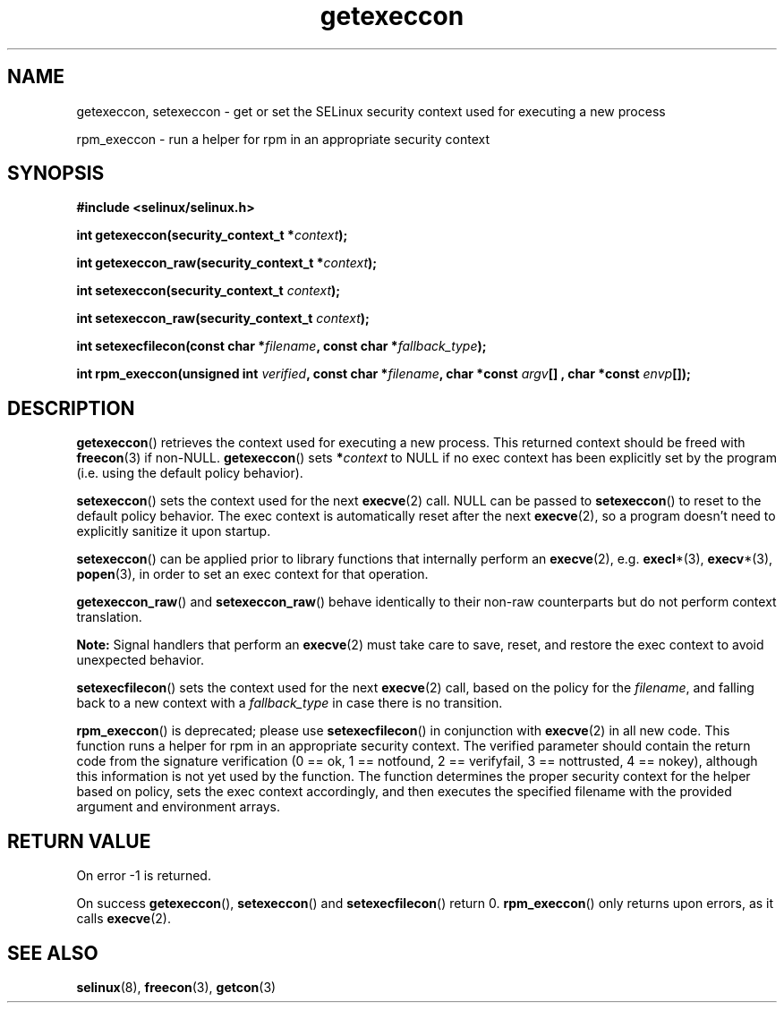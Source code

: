 .TH "getexeccon" "3" "1 January 2004" "russell@coker.com.au" "SELinux API documentation"
.SH "NAME"
getexeccon, setexeccon \- get or set the SELinux security context used for executing a new process

rpm_execcon \- run a helper for rpm in an appropriate security context
.
.SH "SYNOPSIS"
.B #include <selinux/selinux.h>
.sp
.BI "int getexeccon(security_context_t *" context );
.sp
.BI "int getexeccon_raw(security_context_t *" context );
.sp
.BI "int setexeccon(security_context_t "context );
.sp
.BI "int setexeccon_raw(security_context_t "context );
.sp
.BI "int setexecfilecon(const char *" filename ", const char *" fallback_type );
.sp
.BI "int rpm_execcon(unsigned int " verified ", const char *" filename ", char *const " argv "[] , char *const " envp "[]);
.
.SH "DESCRIPTION"
.BR getexeccon ()
retrieves the context used for executing a new process.
This returned context should be freed with
.BR freecon (3)
if non-NULL.
.BR getexeccon ()
sets
.BI * context
to NULL if no exec context has been explicitly
set by the program (i.e. using the default policy behavior).

.BR setexeccon ()
sets the context used for the next
.BR execve (2)
call.
NULL can be passed to
.BR setexeccon ()
to reset to the default policy behavior.
The exec context is automatically reset after the next
.BR execve (2),
so a program doesn't need to explicitly sanitize it upon startup.

.BR setexeccon ()
can be applied prior to library
functions that internally perform an
.BR execve (2),
e.g.
.BR execl *(3),
.BR execv *(3),
.BR popen (3),
in order to set an exec context for that operation.  

.BR getexeccon_raw ()
and
.BR setexeccon_raw ()
behave identically to their non-raw counterparts but do not perform context
translation.

.B Note:
Signal handlers that perform an
.BR execve (2)
must take care to
save, reset, and restore the exec context to avoid unexpected behavior.

.BR setexecfilecon ()
sets the context used for the next
.BR execve (2)
call, based on the policy for the
.IR filename ,
and falling back to a new context with a
.I fallback_type
in case there is no transition.

.BR rpm_execcon ()
is deprecated; please use
.BR setexecfilecon ()
in conjunction with
.BR execve (2)
in all new code. This function
runs a helper for rpm in an appropriate security context.  The
verified parameter should contain the return code from the signature
verification (0 == ok, 1 == notfound, 2 == verifyfail, 3 ==
nottrusted, 4 == nokey), although this information is not yet used by
the function.  The function determines the proper security context for
the helper based on policy, sets the exec context accordingly, and
then executes the specified filename with the provided argument and
environment arrays.
.
.SH "RETURN VALUE"
On error \-1 is returned.

On success
.BR getexeccon (),
.BR setexeccon ()
and
.BR setexecfilecon ()
return 0.
.BR rpm_execcon ()
only returns upon errors, as it calls
.BR execve (2).
.
.SH "SEE ALSO"
.BR selinux "(8), " freecon "(3), " getcon "(3)"
